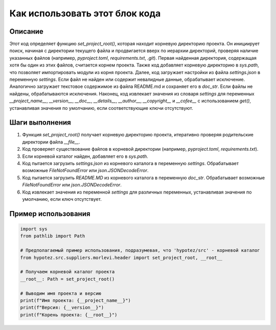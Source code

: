 Как использовать этот блок кода
=========================================================================================

Описание
-------------------------
Этот код определяет функцию `set_project_root()`, которая находит корневую директорию проекта.  Он инициирует поиск, начиная с директории текущего файла и продвигается вверх по иерархии директорий, проверяя наличие указанных файлов (например, `pyproject.toml`, `requirements.txt`, `.git`). Первая найденная директория, содержащая хотя бы один из этих файлов, считается корнем проекта. Также код добавляет корневую директорию в `sys.path`, что позволяет импортировать модули из корня проекта.  Далее, код загружает настройки из файла `settings.json` в переменную `settings`.  Если файл не найден или содержит невалидные данные,  обрабатывает исключение.  Аналогично загружает текстовое содержимое из файла README.md и сохраняет его в `doc_str`. Если файлы не найдены, обрабатываются исключения. Наконец, код извлекает значения из словаря `settings` для переменных `__project_name__`, `__version__`, `__doc__`, `__details__`, `__author__`, `__copyright__` и `__cofee__` с использованием `get()`, устанавливая значения по умолчанию, если соответствующие ключи отсутствуют.


Шаги выполнения
-------------------------
1. Функция `set_project_root()` получает корневую директорию проекта, итеративно проверяя родительские директории файла `__file__`.
2. Код проверяет существование файлов в корневой директории (например, `pyproject.toml`, `requirements.txt`).
3. Если корневой каталог найден, добавляет его в `sys.path`.
4. Код пытается загрузить `settings.json` из корневого каталога в переменную `settings`. Обрабатывает возможные `FileNotFoundError` или `json.JSONDecodeError`.
5. Код пытается загрузить `README.MD` из корневого каталога в переменную `doc_str`. Обрабатывает возможные `FileNotFoundError` или `json.JSONDecodeError`.
6. Код извлекает значения из переменной `settings` для различных переменных, устанавливая значения по умолчанию, если ключ отсутствует.


Пример использования
-------------------------
.. code-block:: python

    import sys
    from pathlib import Path

    # Предполагаемый пример использования, подразумевая, что 'hypotez/src' - корневой каталог
    from hypotez.src.suppliers.morlevi.header import set_project_root, __root__

    # Получаем корневой каталог проекта
    __root__: Path = set_project_root()

    # Выводим имя проекта и версию
    print(f"Имя проекта: {__project_name__}")
    print(f"Версия: {__version__}")
    print(f"Корень проекта: {__root__}")